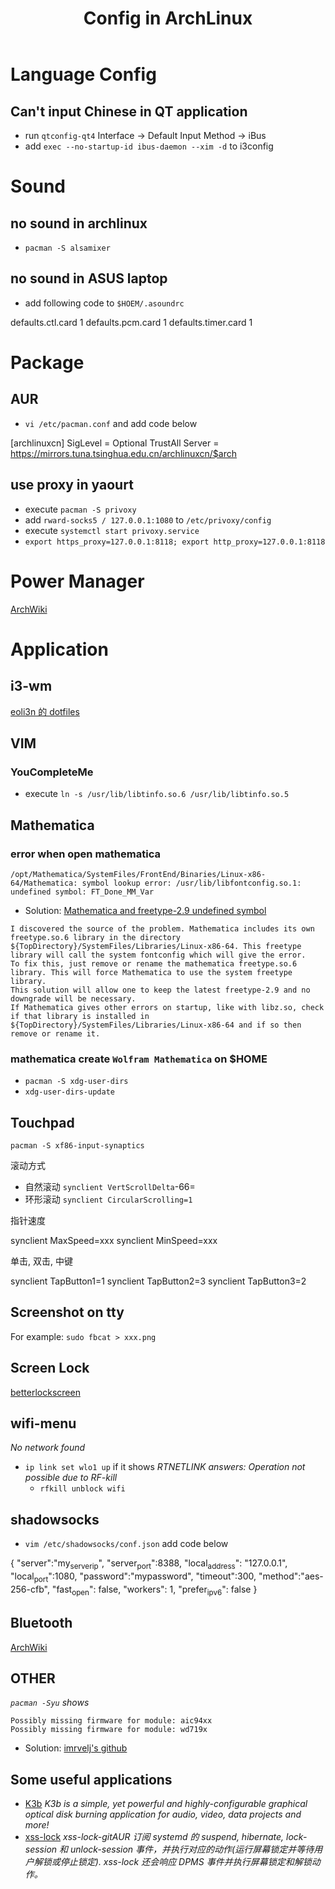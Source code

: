 #+TITLE: Config in ArchLinux

* Language Config
** Can't input Chinese in QT application
   - run =qtconfig-qt4=
     Interface -> Default Input Method -> iBus
   - add =exec --no-startup-id ibus-daemon --xim -d= to i3config

* Sound
** no sound in archlinux
   - =pacman -S alsamixer=
** no sound in ASUS laptop
   - add following code to =$HOEM/.asoundrc=
#+BEGIN_SCR shell
   defaults.ctl.card 1
   defaults.pcm.card 1
   defaults.timer.card 1
#+END_SCR

* Package
** AUR
   - =vi /etc/pacman.conf= and add code below
#+BEGIN_SCR shell
   [archlinuxcn]
   SigLevel = Optional TrustAll
   Server = https://mirrors.tuna.tsinghua.edu.cn/archlinuxcn/$arch
#+END_SCR
** use proxy in yaourt
   - execute =pacman -S privoxy=
   - add =rward-socks5 / 127.0.0.1:1080= to =/etc/privoxy/config=
   - execute =systemctl start privoxy.service=
   - =export https_proxy=127.0.0.1:8118; export http_proxy=127.0.0.1:8118=
* Power Manager
  [[https://wiki.archlinux.org/index.php/Power_management_(%E7%AE%80%E4%BD%93%E4%B8%AD%E6%96%87)][ArchWiki]]
* Application
** i3-wm
   [[https://github.com/eoli3n/dotfiles][eoli3n 的 dotfiles]]
** VIM
*** YouCompleteMe
    - execute =ln -s /usr/lib/libtinfo.so.6 /usr/lib/libtinfo.so.5=
** Mathematica
*** error when open mathematica
#+BEGIN_EXAMPLE
        /opt/Mathematica/SystemFiles/FrontEnd/Binaries/Linux-x86-64/Mathematica: symbol lookup error: /usr/lib/libfontconfig.so.1: undefined symbol: FT_Done_MM_Var
#+END_EXAMPLE
    - Solution:
      [[https://forums.gentoo.org/viewtopic-p-8198000.html?sid=ab27c1ca8e1927691858595185e18284][Mathematica and freetype-2.9 undefined symbol]]
#+BEGIN_EXAMPLE
           I discovered the source of the problem. Mathematica includes its own freetype.so.6 library in the directory ${TopDirectory}/SystemFiles/Libraries/Linux-x86-64. This freetype library will call the system fontconfig which will give the error.
           To fix this, just remove or rename the mathematica freetype.so.6 library. This will force Mathematica to use the system freetype library.
           This solution will allow one to keep the latest freetype-2.9 and no downgrade will be necessary.
           If Mathematica gives other errors on startup, like with libz.so, check if that library is installed in ${TopDirectory}/SystemFiles/Libraries/Linux-x86-64 and if so then remove or rename it.
#+END_EXAMPLE
*** mathematica create =Wolfram Mathematica= on $HOME
    - =pacman -S xdg-user-dirs=
    - =xdg-user-dirs-update=
** Touchpad
   =pacman -S xf86-input-synaptics=
**** 滚动方式
     - 自然滚动 =synclient VertScrollDelta=-66=
     - 环形滚动 =synclient CircularScrolling=1=
**** 指针速度
#+BEGIN_SCR shell
     synclient MaxSpeed=xxx
     synclient MinSpeed=xxx
#+END_SCR
**** 单击, 双击, 中键
#+BEGIN_SCR shell
     synclient TapButton1=1
     synclient TapButton2=3
     synclient TapButton3=2
#+END_SCR

** Screenshot on tty
   For example: =sudo fbcat > xxx.png=
** Screen Lock
   [[https://github.com/pavanjadhaw/betterlockscreen][betterlockscreen]]
** wifi-menu
   /No network found/
   - =ip link set wlo1 up=
     if it shows /RTNETLINK answers: Operation not possible due to RF-kill/
     - =rfkill unblock wifi=
** shadowsocks
   - =vim /etc/shadowsocks/conf.json= add code below
#+BEGIN_SCR json
   {
   "server":"my_server_ip",
   "server_port":8388,
   "local_address": "127.0.0.1",
   "local_port":1080,
   "password":"mypassword",
   "timeout":300,
   "method":"aes-256-cfb",
   "fast_open": false,
   "workers": 1,
   "prefer_ipv6": false
   }
#+END_SCR
** Bluetooth
   [[https://wiki.archlinux.org/index.php/Bluetooth][ArchWiki]]
** OTHER
   /=pacman -Syu= shows/
#+BEGIN_EXAMPLE
      Possibly missing firmware for module: aic94xx
      Possibly missing firmware for module: wd719x
#+END_EXAMPLE
   - Solution: [[https://gist.github.com/imrvelj/c65cd5ca7f5505a65e59204f5a3f7a6d][imrvelj's github]]
** Some useful applications
   - [[https://userbase.kde.org/K3b][K3b]]
     /K3b is a simple, yet powerful and highly-configurable graphical optical disk burning application for audio, video, data projects and more!/
   - [[https://aur.archlinux.org/packages/xss-lock-git/][xss-lock]]
     /xss-lock-gitAUR 订阅 systemd 的 suspend, hibernate, lock-session 和 unlock-session 事件，并执行对应的动作(运行屏幕锁定并等待用户解锁或停止锁定). xss-lock 还会响应 DPMS 事件并执行屏幕锁定和解锁动作。/
